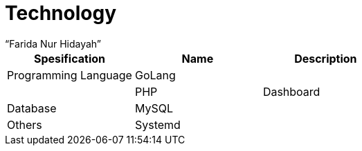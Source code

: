 = Technology
:--[no-]html-to-native:
:author: “Farida Nur Hidayah”
:date: “2020-03-19”
:document type: “6”
:summary: “Informasi tentang teknologi Proteus Rita”

|===
| *Spesification* | *Name* | *Description*

| Programming Language
| GoLang
|

|
| PHP
| Dashboard

| Database
| MySQL
|

| Others
| Systemd
|
|===
